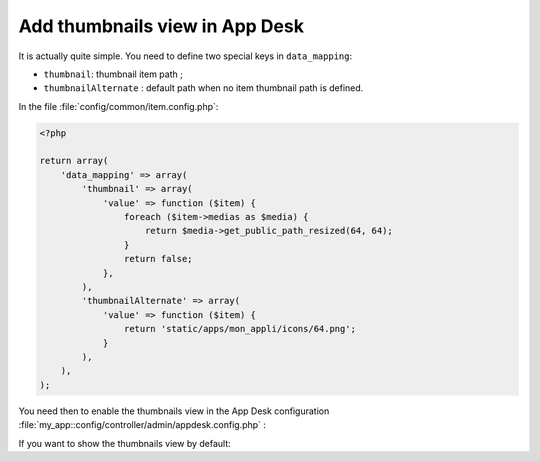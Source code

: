 Add thumbnails view in App Desk
###############################

It is actually quite simple. You need to define two special keys in ``data_mapping``:

- ``thumbnail``: thumbnail item path ;
- ``thumbnailAlternate`` : default path when no item thumbnail path is defined.

In the file :file:`config/common/item.config.php`:

.. code-block:: php

    <?php

    return array(
        'data_mapping' => array(
            'thumbnail' => array(
                'value' => function ($item) {
                    foreach ($item->medias as $media) {
                        return $media->get_public_path_resized(64, 64);
                    }
                    return false;
                },
            ),
            'thumbnailAlternate' => array(
                'value' => function ($item) {
                    return 'static/apps/mon_appli/icons/64.png';
                }
            ),
        ),
    );


You need then to enable the thumbnails view in the App Desk configuration
:file:`my_app::config/controller/admin/appdesk.config.php` :


.. code-block:: php
   :emphasize-lines: 8

    <?php

    return array(
        'model' => '',
        'query' => array(),
        'inspectors' => array(),
        'i18n' => array(),
        'thumbnails' => true,
    );


If you want to show the thumbnails view by default:

.. code-block:: php
   :emphasize-lines: 9-13

    <?php

    return array(
        'model' => '',
        'query' => array(),
        'inspectors' => array(),
        'i18n' => array(),
        'thumbnails' => true,
        'appdesk' => array(
            'appdesk' => array(
                'defaultView' => 'thumbnails',
            ),
        ),
    );
